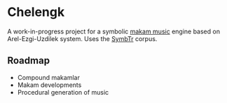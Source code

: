 * Chelengk
  A work-in-progress project for a symbolic [[https://en.wikipedia.org/wiki/Turkish_makam][makam music]] engine based on
  Arel-Ezgi-Uzdilek system. Uses the [[https://github.com/MTG/SymbTr][SymbTr]] corpus.

** Roadmap
   + Compound makamlar
   + Makam developments
   + Procedural generation of music
